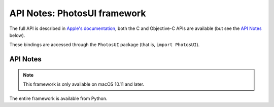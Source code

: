 API Notes: PhotosUI framework
=============================

The full API is described in `Apple's documentation`__, both
the C and Objective-C APIs are available (but see the `API Notes`_ below).

.. __: https://developer.apple.com/documentation/photosui/?preferredLanguage=occ

These bindings are accessed through the ``PhotosUI`` package (that is, ``import PhotosUI``).


API Notes
---------

.. note::

   This framework is only available on macOS 10.11 and later.

The entire framework is available from Python.
